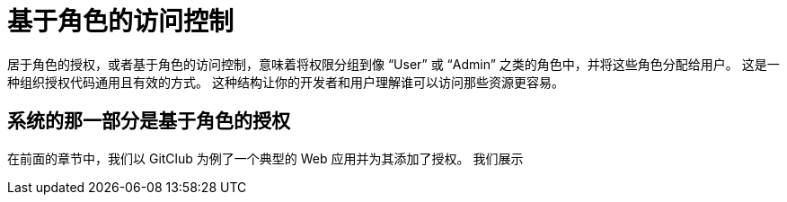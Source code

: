 = 基于角色的访问控制

居于角色的授权，或者基于角色的访问控制，意味着将权限分组到像 “User” 或 “Admin” 之类的角色中，并将这些角色分配给用户。
这是一种组织授权代码通用且有效的方式。
这种结构让你的开发者和用户理解谁可以访问那些资源更容易。

== 系统的那一部分是基于角色的授权

在前面的章节中，我们以 GitClub 为例了一个典型的 Web 应用并为其添加了授权。
我们展示

